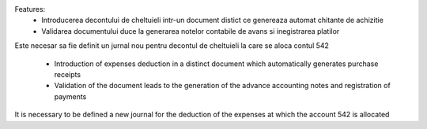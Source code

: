 Features:
 * Introducerea decontului de cheltuieli intr-un document distict ce genereaza automat chitante de achizitie
 * Validarea documentului duce la generarea notelor contabile de avans si inegistrarea platilor

Este necesar sa fie definit un jurnal nou pentru decontul de cheltuieli la care se aloca contul 542

 * Introduction of expenses deduction in a distinct document which automatically generates purchase receipts
 * Validation of the document leads to the generation of the advance accounting notes and registration of payments

It is necessary to be defined a new journal for the deduction of the expenses at which the account 542 is allocated
